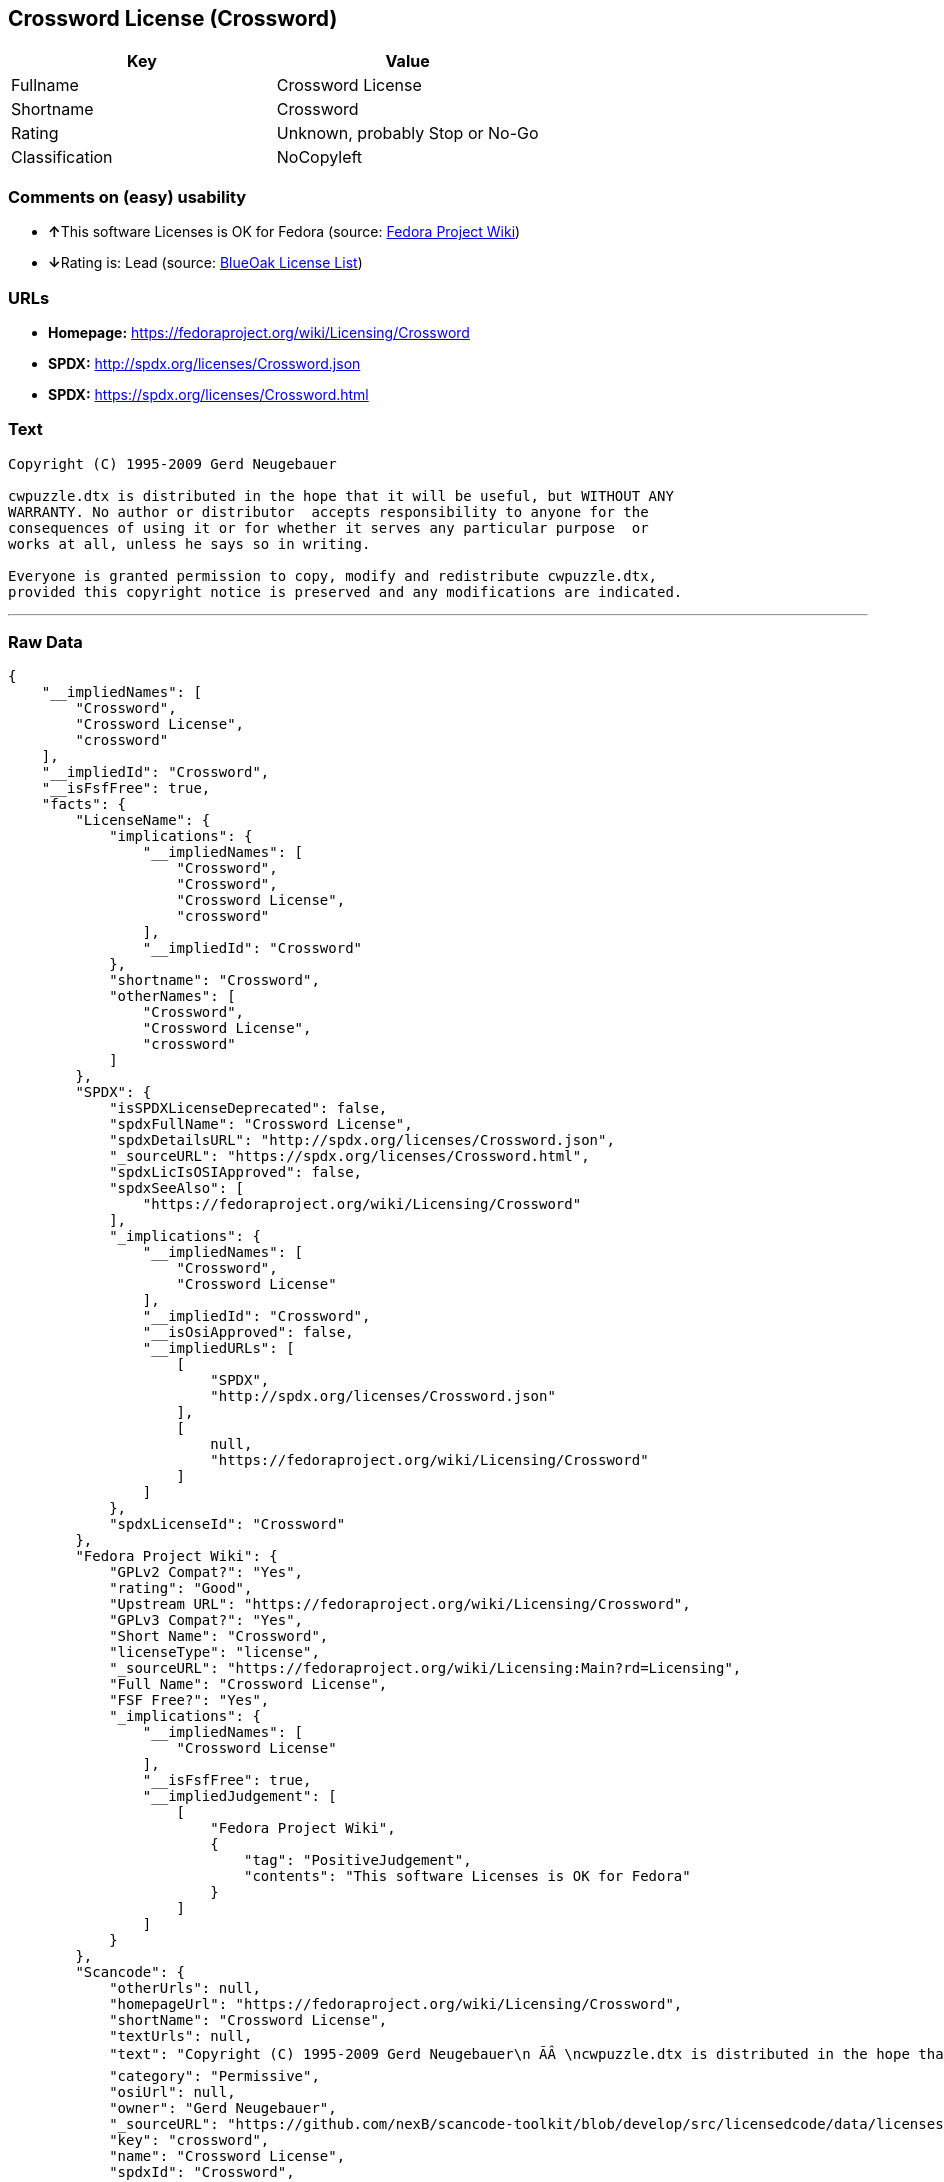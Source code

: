 == Crossword License (Crossword)

[cols=",",options="header",]
|===
|Key |Value
|Fullname |Crossword License
|Shortname |Crossword
|Rating |Unknown, probably Stop or No-Go
|Classification |NoCopyleft
|===

=== Comments on (easy) usability

* **↑**This software Licenses is OK for Fedora (source:
https://fedoraproject.org/wiki/Licensing:Main?rd=Licensing[Fedora
Project Wiki])
* **↓**Rating is: Lead (source: https://blueoakcouncil.org/list[BlueOak
License List])

=== URLs

* *Homepage:* https://fedoraproject.org/wiki/Licensing/Crossword
* *SPDX:* http://spdx.org/licenses/Crossword.json
* *SPDX:* https://spdx.org/licenses/Crossword.html

=== Text

....
Copyright (C) 1995-2009 Gerd Neugebauer
  
cwpuzzle.dtx is distributed in the hope that it will be useful, but WITHOUT ANY
WARRANTY. No author or distributor  accepts responsibility to anyone for the
consequences of using it or for whether it serves any particular purpose  or
works at all, unless he says so in writing.

Everyone is granted permission to copy, modify and redistribute cwpuzzle.dtx,
provided this copyright notice is preserved and any modifications are indicated.
....

'''''

=== Raw Data

....
{
    "__impliedNames": [
        "Crossword",
        "Crossword License",
        "crossword"
    ],
    "__impliedId": "Crossword",
    "__isFsfFree": true,
    "facts": {
        "LicenseName": {
            "implications": {
                "__impliedNames": [
                    "Crossword",
                    "Crossword",
                    "Crossword License",
                    "crossword"
                ],
                "__impliedId": "Crossword"
            },
            "shortname": "Crossword",
            "otherNames": [
                "Crossword",
                "Crossword License",
                "crossword"
            ]
        },
        "SPDX": {
            "isSPDXLicenseDeprecated": false,
            "spdxFullName": "Crossword License",
            "spdxDetailsURL": "http://spdx.org/licenses/Crossword.json",
            "_sourceURL": "https://spdx.org/licenses/Crossword.html",
            "spdxLicIsOSIApproved": false,
            "spdxSeeAlso": [
                "https://fedoraproject.org/wiki/Licensing/Crossword"
            ],
            "_implications": {
                "__impliedNames": [
                    "Crossword",
                    "Crossword License"
                ],
                "__impliedId": "Crossword",
                "__isOsiApproved": false,
                "__impliedURLs": [
                    [
                        "SPDX",
                        "http://spdx.org/licenses/Crossword.json"
                    ],
                    [
                        null,
                        "https://fedoraproject.org/wiki/Licensing/Crossword"
                    ]
                ]
            },
            "spdxLicenseId": "Crossword"
        },
        "Fedora Project Wiki": {
            "GPLv2 Compat?": "Yes",
            "rating": "Good",
            "Upstream URL": "https://fedoraproject.org/wiki/Licensing/Crossword",
            "GPLv3 Compat?": "Yes",
            "Short Name": "Crossword",
            "licenseType": "license",
            "_sourceURL": "https://fedoraproject.org/wiki/Licensing:Main?rd=Licensing",
            "Full Name": "Crossword License",
            "FSF Free?": "Yes",
            "_implications": {
                "__impliedNames": [
                    "Crossword License"
                ],
                "__isFsfFree": true,
                "__impliedJudgement": [
                    [
                        "Fedora Project Wiki",
                        {
                            "tag": "PositiveJudgement",
                            "contents": "This software Licenses is OK for Fedora"
                        }
                    ]
                ]
            }
        },
        "Scancode": {
            "otherUrls": null,
            "homepageUrl": "https://fedoraproject.org/wiki/Licensing/Crossword",
            "shortName": "Crossword License",
            "textUrls": null,
            "text": "Copyright (C) 1995-2009 Gerd Neugebauer\n ÃÂ \ncwpuzzle.dtx is distributed in the hope that it will be useful, but WITHOUT ANY\nWARRANTY. No author or distributor  accepts responsibility to anyone for the\nconsequences of using it or for whether it serves any particular purpose  or\nworks at all, unless he says so in writing.\n\nEveryone is granted permission to copy, modify and redistribute cwpuzzle.dtx,\nprovided this copyright notice is preserved and any modifications are indicated.",
            "category": "Permissive",
            "osiUrl": null,
            "owner": "Gerd Neugebauer",
            "_sourceURL": "https://github.com/nexB/scancode-toolkit/blob/develop/src/licensedcode/data/licenses/crossword.yml",
            "key": "crossword",
            "name": "Crossword License",
            "spdxId": "Crossword",
            "_implications": {
                "__impliedNames": [
                    "crossword",
                    "Crossword License",
                    "Crossword"
                ],
                "__impliedId": "Crossword",
                "__impliedCopyleft": [
                    [
                        "Scancode",
                        "NoCopyleft"
                    ]
                ],
                "__calculatedCopyleft": "NoCopyleft",
                "__impliedText": "Copyright (C) 1995-2009 Gerd Neugebauer\n Â \ncwpuzzle.dtx is distributed in the hope that it will be useful, but WITHOUT ANY\nWARRANTY. No author or distributor  accepts responsibility to anyone for the\nconsequences of using it or for whether it serves any particular purpose  or\nworks at all, unless he says so in writing.\n\nEveryone is granted permission to copy, modify and redistribute cwpuzzle.dtx,\nprovided this copyright notice is preserved and any modifications are indicated.",
                "__impliedURLs": [
                    [
                        "Homepage",
                        "https://fedoraproject.org/wiki/Licensing/Crossword"
                    ]
                ]
            }
        },
        "BlueOak License List": {
            "BlueOakRating": "Lead",
            "url": "https://spdx.org/licenses/Crossword.html",
            "isPermissive": true,
            "_sourceURL": "https://blueoakcouncil.org/list",
            "name": "Crossword License",
            "id": "Crossword",
            "_implications": {
                "__impliedNames": [
                    "Crossword"
                ],
                "__impliedJudgement": [
                    [
                        "BlueOak License List",
                        {
                            "tag": "NegativeJudgement",
                            "contents": "Rating is: Lead"
                        }
                    ]
                ],
                "__impliedCopyleft": [
                    [
                        "BlueOak License List",
                        "NoCopyleft"
                    ]
                ],
                "__calculatedCopyleft": "NoCopyleft",
                "__impliedURLs": [
                    [
                        "SPDX",
                        "https://spdx.org/licenses/Crossword.html"
                    ]
                ]
            }
        }
    },
    "__impliedJudgement": [
        [
            "BlueOak License List",
            {
                "tag": "NegativeJudgement",
                "contents": "Rating is: Lead"
            }
        ],
        [
            "Fedora Project Wiki",
            {
                "tag": "PositiveJudgement",
                "contents": "This software Licenses is OK for Fedora"
            }
        ]
    ],
    "__impliedCopyleft": [
        [
            "BlueOak License List",
            "NoCopyleft"
        ],
        [
            "Scancode",
            "NoCopyleft"
        ]
    ],
    "__calculatedCopyleft": "NoCopyleft",
    "__isOsiApproved": false,
    "__impliedText": "Copyright (C) 1995-2009 Gerd Neugebauer\n Â \ncwpuzzle.dtx is distributed in the hope that it will be useful, but WITHOUT ANY\nWARRANTY. No author or distributor  accepts responsibility to anyone for the\nconsequences of using it or for whether it serves any particular purpose  or\nworks at all, unless he says so in writing.\n\nEveryone is granted permission to copy, modify and redistribute cwpuzzle.dtx,\nprovided this copyright notice is preserved and any modifications are indicated.",
    "__impliedURLs": [
        [
            "SPDX",
            "http://spdx.org/licenses/Crossword.json"
        ],
        [
            null,
            "https://fedoraproject.org/wiki/Licensing/Crossword"
        ],
        [
            "SPDX",
            "https://spdx.org/licenses/Crossword.html"
        ],
        [
            "Homepage",
            "https://fedoraproject.org/wiki/Licensing/Crossword"
        ]
    ]
}
....